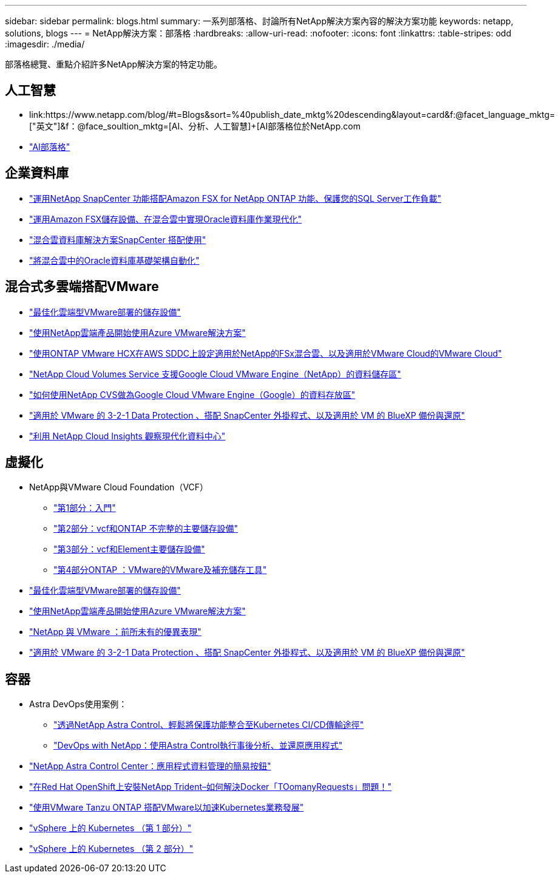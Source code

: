 ---
sidebar: sidebar 
permalink: blogs.html 
summary: 一系列部落格、討論所有NetApp解決方案內容的解決方案功能 
keywords: netapp, solutions, blogs 
---
= NetApp解決方案：部落格
:hardbreaks:
:allow-uri-read: 
:nofooter: 
:icons: font
:linkattrs: 
:table-stripes: odd
:imagesdir: ./media/


[role="lead"]
部落格總覽、重點介紹許多NetApp解決方案的特定功能。



== 人工智慧

* link:++https://www.netapp.com/blog/#t=Blogs&sort=%40publish_date_mktg%20descending&layout=card&f:@facet_language_mktg=["英文"]&f：@face_soultion_mktg=[AI、分析、人工智慧]+++[AI部落格位於NetApp.com
* link:https://netapp.io/category/ai-ml/["AI部落格"]




== 企業資料庫

* link:https://aws.amazon.com/blogs/storage/using-netapp-snapcenter-with-amazon-fsx-for-netapp-ontap-to-protect-your-sql-server-workloads/["運用NetApp SnapCenter 功能搭配Amazon FSX for NetApp ONTAP 功能、保護您的SQL Server工作負載"]
* link:https://community.netapp.com/t5/Tech-ONTAP-Blogs/Modernize-your-Oracle-database-operation-in-hybrid-cloud-with-Amazon-FSx-storage/ba-p/437554["運用Amazon FSX儲存設備、在混合雲中實現Oracle資料庫作業現代化"]
* link:https://community.netapp.com/t5/Tech-ONTAP-Blogs/Hybrid-cloud-database-solutions-with-SnapCenter/ba-p/171061#M5["混合雲資料庫解決方案SnapCenter 搭配使用"]
* link:https://community.netapp.com/t5/Tech-ONTAP-Blogs/Automate-Your-Oracle-Database-Infrastructure-in-the-Hybrid-Cloud/ba-p/167046["將混合雲中的Oracle資料庫基礎架構自動化"]




== 混合式多雲端搭配VMware

* link:https://cloud.netapp.com/blog/azure-blg-optimize-storage-for-cloud-based-vmware-deployments["最佳化雲端型VMware部署的儲存設備"]
* link:https://cloud.netapp.com/blog/azure-blg-netapp-cloud-offerings-with-azure-vmware-solution["使用NetApp雲端產品開始使用Azure VMware解決方案"]
* link:https://cloud.netapp.com/blog/aws-fsxo-blg-configure-hybrid-cloud-with-fsx-for-netapp-ontap-and-vmware-cloud-on-aws-sddc-using-vmware-hcx["使用ONTAP VMware HCX在AWS SDDC上設定適用於NetApp的FSx混合雲、以及適用於VMware Cloud的VMware Cloud"]
* link:https://www.netapp.com/blog/cloud-volumes-service-google-cloud-vmware-engine/["NetApp Cloud Volumes Service 支援Google Cloud VMware Engine（NetApp）的資料儲存區"]
* link:https://cloud.google.com/blog/products/compute/how-to-use-netapp-cvs-as-datastores-with-vmware-engine["如何使用NetApp CVS做為Google Cloud VMware Engine（Google）的資料存放區"]
* link:https://community.netapp.com/t5/Tech-ONTAP-Blogs/3-2-1-Data-Protection-for-VMware-with-SnapCenter-Plug-in-and-BlueXP-Backup-and/ba-p/446180["適用於 VMware 的 3-2-1 Data Protection 、搭配 SnapCenter 外掛程式、以及適用於 VM 的 BlueXP 備份與還原"]
* link:https://community.netapp.com/t5/Tech-ONTAP-Blogs/Observability-for-the-Modern-Datacenter-with-NetApp-Cloud-Insights/ba-p/447495["利用 NetApp Cloud Insights 觀察現代化資料中心"]




== 虛擬化

* NetApp與VMware Cloud Foundation（VCF）
+
** link:https://www.netapp.com/blog/netapp-vmware-cloud-foundation-getting-started["第1部分：入門"]
** link:https://www.netapp.com/blog/netapp-vmware-cloud-foundation-ontap-principal-storage["第2部分：vcf和ONTAP 不完整的主要儲存設備"]
** link:https://www.netapp.com/blog/netapp-vmware-cloud-foundation-element-principal-storage["第3部分：vcf和Element主要儲存設備"]
** link:https://www.netapp.com/blog/netapp-vmware-cloud-foundation-supplemental-storage["第4部分ONTAP ：VMware的VMware及補充儲存工具"]


* link:https://cloud.netapp.com/blog/azure-blg-optimize-storage-for-cloud-based-vmware-deployments["最佳化雲端型VMware部署的儲存設備"]
* link:https://cloud.netapp.com/blog/azure-blg-netapp-cloud-offerings-with-azure-vmware-solution["使用NetApp雲端產品開始使用Azure VMware解決方案"]
* link:https://community.netapp.com/t5/Tech-ONTAP-Blogs/NetApp-and-VMware-Better-than-ever/ba-p/445780["NetApp 與 VMware ：前所未有的優異表現"]
* link:https://community.netapp.com/t5/Tech-ONTAP-Blogs/3-2-1-Data-Protection-for-VMware-with-SnapCenter-Plug-in-and-BlueXP-Backup-and/ba-p/446180["適用於 VMware 的 3-2-1 Data Protection 、搭配 SnapCenter 外掛程式、以及適用於 VM 的 BlueXP 備份與還原"]




== 容器

* Astra DevOps使用案例：
+
** link:https://cloud.netapp.com/blog/astra-blg-easily-integrate-protection-into-your-kubernetes-ci/cd-pipeline-with-netapp-astra-control["透過NetApp Astra Control、輕鬆將保護功能整合至Kubernetes CI/CD傳輸途徑"]
** link:https://cloud.netapp.com/blog/astra-blg-restore-business-operations-quicker-with-devops-and-astra["DevOps with NetApp：使用Astra Control執行事後分析、並還原應用程式"]


* link:https://cloud.netapp.com/blog/astra-blg-astra-control-center-the-easy-button-for-application-data-management["NetApp Astra Control Center：應用程式資料管理的簡易按鈕"]
* link:https://netapp.io/2021/05/21/docker-rate-limit-issue/["在Red Hat OpenShift上安裝NetApp Trident–如何解決Docker「TOomanyRequests」問題！"]
* link:https://blog.netapp.com/accelerate-your-k8s-journey["使用VMware Tanzu ONTAP 搭配VMware以加速Kubernetes業務發展"]
* link:https://community.netapp.com/t5/Tech-ONTAP-Blogs/Kubernetes-on-vSphere-Part-1/ba-p/445634["vSphere 上的 Kubernetes （第 1 部分）"]
* link:https://community.netapp.com/t5/Tech-ONTAP-Blogs/Kubernetes-on-vSphere-Part-2/ba-p/445848["vSphere 上的 Kubernetes （第 2 部分）"]

